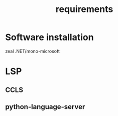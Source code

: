 #+TITLE: requirements

* Software installation
zeal
.NET/mono-microsoft

* LSP
** CCLS
** python-language-server
